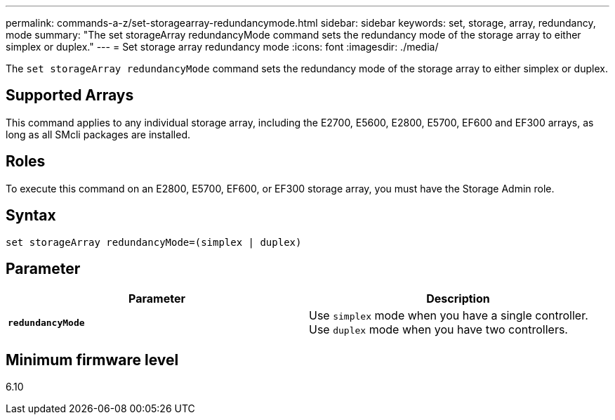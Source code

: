 ---
permalink: commands-a-z/set-storagearray-redundancymode.html
sidebar: sidebar
keywords: set, storage, array, redundancy, mode
summary: "The set storageArray redundancyMode command sets the redundancy mode of the storage array to either simplex or duplex."
---
= Set storage array redundancy mode
:icons: font
:imagesdir: ./media/

[.lead]
The `set storageArray redundancyMode` command sets the redundancy mode of the storage array to either simplex or duplex.

== Supported Arrays

This command applies to any individual storage array, including the E2700, E5600, E2800, E5700, EF600 and EF300 arrays, as long as all SMcli packages are installed.

== Roles

To execute this command on an E2800, E5700, EF600, or EF300 storage array, you must have the Storage Admin role.

== Syntax

----
set storageArray redundancyMode=(simplex | duplex)
----

== Parameter

[cols="2*",options="header"]
|===
| Parameter| Description
a|
`*redundancyMode*`
a|
Use `simplex` mode when you have a single controller. Use `duplex` mode when you have two controllers.
|===

== Minimum firmware level

6.10
